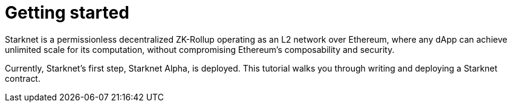 [id="getting_started"]
= Getting started

Starknet is a permissionless decentralized ZK-Rollup operating as an L2 network over Ethereum,
where any dApp can achieve unlimited scale for its computation, without compromising Ethereum’s
composability and security.

Currently, Starknet’s first step, Starknet Alpha, is deployed. This tutorial walks you through
writing and deploying a Starknet contract.

